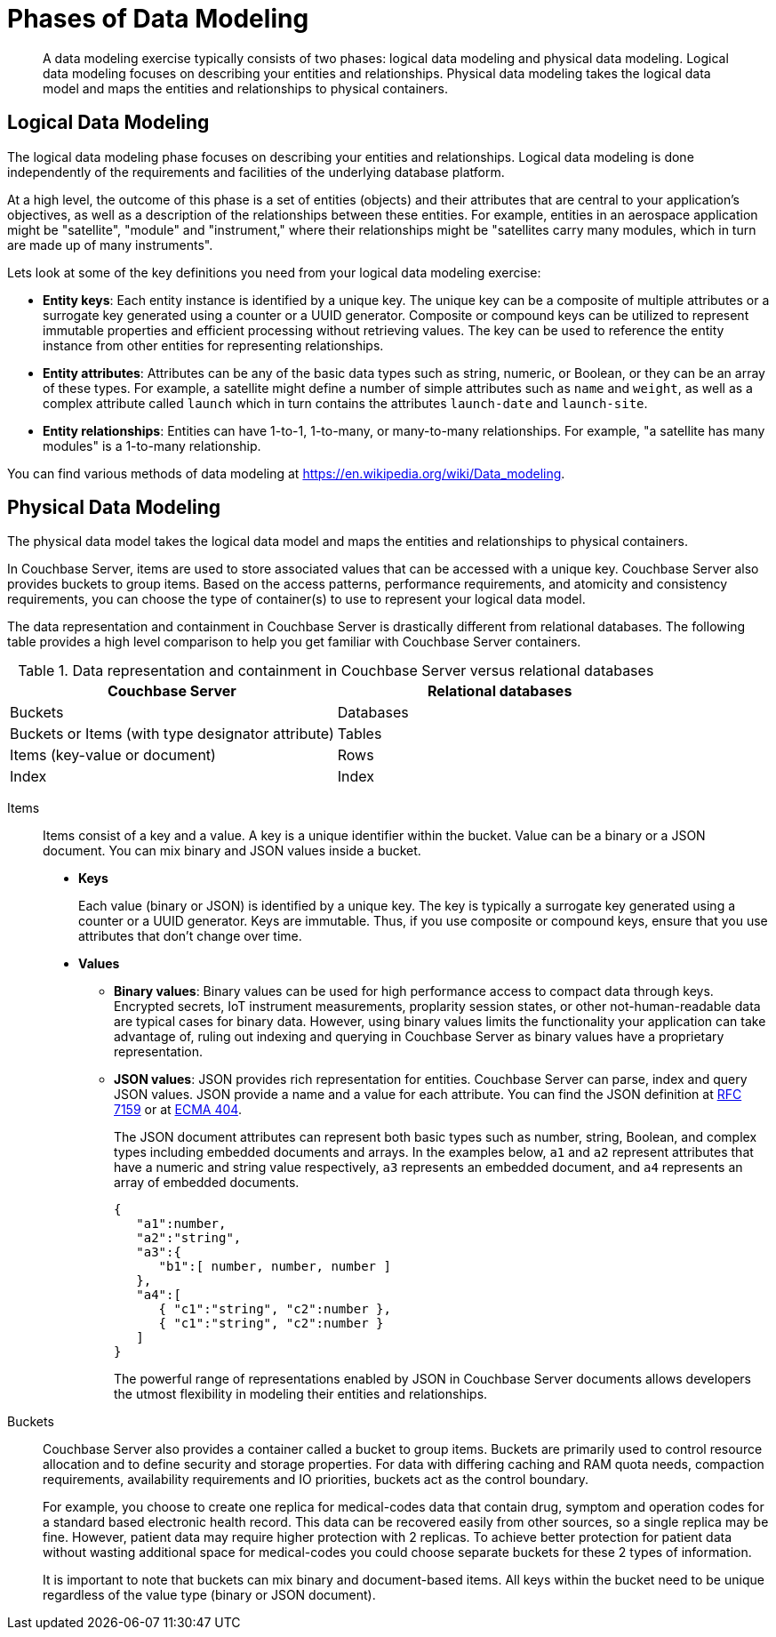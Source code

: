 [#topic_tlg_jqz_bw]
= Phases of Data Modeling

[abstract]
A data modeling exercise typically consists of two phases: logical data modeling and physical data modeling.
Logical data modeling focuses on describing your entities and relationships.
Physical data modeling takes the logical data model and maps the entities and relationships to physical containers.

== Logical Data Modeling

The logical data modeling phase focuses on describing your entities and relationships.
Logical data modeling is done independently of the requirements and facilities of the underlying database platform.

At a high level, the outcome of this phase is a set of entities (objects) and their attributes that are central to your application’s objectives, as well as a description of the relationships between these entities.
For example, entities in an aerospace application might be "satellite", "module" and "instrument," where their relationships might be "satellites carry many modules, which in turn are made up of many instruments".

Lets look at some of the key definitions you need from your logical data modeling exercise:

* *Entity keys*: Each entity instance is identified by a unique key.
The unique key can be a composite of multiple attributes or a surrogate key generated using a counter or a UUID generator.
Composite or compound keys can be utilized to represent immutable properties and efficient processing without retrieving values.
The key can be used to reference the entity instance from other entities for representing relationships.
* *Entity attributes*: Attributes can be any of the basic data types such as string, numeric, or Boolean, or they can be an array of these types.
For example, a satellite might define a number of simple attributes such as [.param]`name` and [.param]`weight`, as well as a complex attribute called [.param]`launch` which in turn contains the attributes [.param]`launch-date` and [.param]`launch-site`.
* *Entity relationships*: Entities can have 1-to-1, 1-to-many, or many-to-many relationships.
For example, "a satellite has many modules" is a 1-to-many relationship.

You can find various methods of data modeling at https://en.wikipedia.org/wiki/Data_modeling[].

== Physical Data Modeling

The physical data model takes the logical data model and maps the entities and relationships to physical containers.

In Couchbase Server, items are used to store associated values that can be accessed with a unique key.
Couchbase Server also provides buckets to group items.
Based on the access patterns, performance requirements, and atomicity and consistency requirements, you can choose the type of container(s) to use to represent your logical data model.

The data representation and containment in Couchbase Server is drastically different from relational databases.
The following table provides a high level comparison to help you get familiar with Couchbase Server containers.

.Data representation and containment in Couchbase Server versus relational databases
[#table_tjc_k3q_dt]
|===
| Couchbase Server | Relational databases

| Buckets
| Databases

| Buckets or Items (with type designator attribute)
| Tables

| Items (key-value or document)
| Rows

| Index
| Index
|===

Items::
Items consist of a key and a value.
A key is a unique identifier within the bucket.
Value can be a binary or a JSON document.
You can mix binary and JSON values inside a bucket.
* *Keys*
+
Each value (binary or JSON) is identified by a unique key.
The key is typically a surrogate key generated using a counter or a UUID generator.
Keys are immutable.
Thus, if you use composite or compound keys, ensure that you use attributes that don’t change over time.

* *Values*
 ** *Binary values*: Binary values can be used for high performance access to compact data through keys.
Encrypted secrets, IoT instrument measurements, proplarity session states, or other not-human-readable data are typical cases for binary data.
However, using binary values limits the functionality your application can take advantage of, ruling out indexing and querying in Couchbase Server as binary values have a proprietary representation.
 ** *JSON values*: JSON provides rich representation for entities.
Couchbase Server can parse, index and query JSON values.
JSON provide a name and a value for each attribute.
You can find the JSON definition at https://tools.ietf.org/html/rfc7159[RFC 7159] or at http://www.ecma-international.org/publications/files/ECMA-ST/ECMA-404.pdf[ECMA 404].
+
The JSON document attributes can represent both basic types such as number, string, Boolean, and complex types including embedded documents and arrays.
In the examples below, [.var]`a1` and [.var]`a2` represent attributes that have a numeric and string value respectively, [.var]`a3` represents an embedded document, and [.var]`a4` represents an array of embedded documents.
+
----
{
   "a1":number,
   "a2":"string",
   "a3":{
      "b1":[ number, number, number ]
   },
   "a4":[
      { "c1":"string", "c2":number },
      { "c1":"string", "c2":number }
   ]
}
----
+
The powerful range of representations enabled by JSON in Couchbase Server documents allows developers the utmost flexibility in modeling their entities and relationships.

Buckets::
Couchbase Server also provides a container called a bucket to group items.
Buckets are primarily used to control resource allocation and to define security and storage properties.
For data with differing caching and RAM quota needs, compaction requirements, availability requirements and IO priorities, buckets act as the control boundary.
+
For example, you choose to create one replica for medical-codes data that contain drug, symptom and operation codes for a standard based electronic health record.
This data can be recovered easily from other sources, so a single replica may be fine.
However, patient data may require higher protection with 2 replicas.
To achieve better protection for patient data without wasting additional space for medical-codes you could choose separate buckets for these 2 types of information.
+
It is important to note that buckets can mix binary and document-based items.
All keys within the bucket need to be unique regardless of the value type (binary or JSON document).
